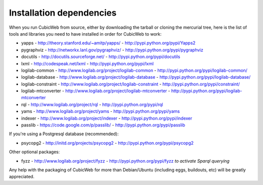 .. -*- coding: utf-8 -*-

.. _InstallDependencies:

Installation dependencies
=========================

When you run CubicWeb from source, either by downloading the tarball or
cloning the mercurial tree, here is the list of tools and libraries you need
to have installed in order for CubicWeb to work:

* yapps - http://theory.stanford.edu/~amitp/yapps/ -
  http://pypi.python.org/pypi/Yapps2

* pygraphviz - http://networkx.lanl.gov/pygraphviz/ -
  http://pypi.python.org/pypi/pygraphviz

* docutils - http://docutils.sourceforge.net/ - http://pypi.python.org/pypi/docutils

* lxml - http://codespeak.net/lxml - http://pypi.python.org/pypi/lxml

* logilab-common - http://www.logilab.org/project/logilab-common -
  http://pypi.python.org/pypi/logilab-common/

* logilab-database - http://www.logilab.org/project/logilab-database -
  http://pypi.python.org/pypi/logilab-database/

* logilab-constraint - http://www.logilab.org/project/logilab-constraint -
  http://pypi.python.org/pypi/constraint/

* logilab-mtconverter - http://www.logilab.org/project/logilab-mtconverter -
  http://pypi.python.org/pypi/logilab-mtconverter

* rql - http://www.logilab.org/project/rql - http://pypi.python.org/pypi/rql

* yams - http://www.logilab.org/project/yams - http://pypi.python.org/pypi/yams

* indexer - http://www.logilab.org/project/indexer -
  http://pypi.python.org/pypi/indexer

* passlib - https://code.google.com/p/passlib/ -
  http://pypi.python.org/pypi/passlib

If you're using a Postgresql database (recommended):

* psycopg2 - http://initd.org/projects/psycopg2 - http://pypi.python.org/pypi/psycopg2

Other optional packages:

* fyzz - http://www.logilab.org/project/fyzz -
  http://pypi.python.org/pypi/fyzz *to activate Sparql querying*


Any help with the packaging of CubicWeb for more than Debian/Ubuntu (including
eggs, buildouts, etc) will be greatly appreciated.
